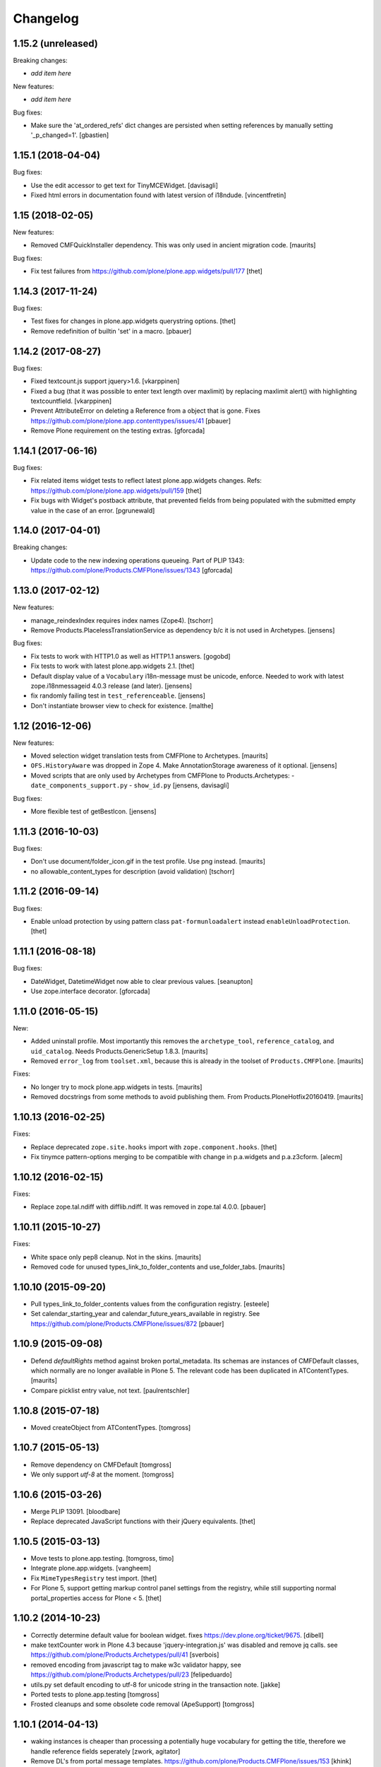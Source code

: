 Changelog
=========

1.15.2 (unreleased)
-------------------

Breaking changes:

- *add item here*

New features:

- *add item here*

Bug fixes:

- Make sure the 'at_ordered_refs' dict changes are persisted when setting
  references by manually setting '_p_changed=1'.
  [gbastien]

1.15.1 (2018-04-04)
-------------------

Bug fixes:

- Use the edit accessor to get text for TinyMCEWidget.
  [davisagli]

- Fixed html errors in documentation found with latest version of i18ndude.
  [vincentfretin]


1.15 (2018-02-05)
-----------------

New features:

- Removed CMFQuickInstaller dependency.
  This was only used in ancient migration code.
  [maurits]

Bug fixes:

- Fix test failures from https://github.com/plone/plone.app.widgets/pull/177
  [thet]


1.14.3 (2017-11-24)
-------------------

Bug fixes:

- Test fixes for changes in plone.app.widgets querystring options.
  [thet]

- Remove redefinition of builtin 'set' in a macro.
  [pbauer]

1.14.2 (2017-08-27)
-------------------

Bug fixes:

- Fixed textcount.js support jquery>1.6.
  [vkarppinen]

- Fixed a bug (that it was possible to enter text length over maxlimit)
  by replacing maxlimit alert() with highlighting textcountfield.
  [vkarppinen]

- Prevent AttributeError on deleting a Reference from a object that is gone.
  Fixes https://github.com/plone/plone.app.contenttypes/issues/41
  [pbauer]

- Remove Plone requirement on the testing extras.
  [gforcada]

1.14.1 (2017-06-16)
-------------------

Bug fixes:

- Fix related items widget tests to reflect latest plone.app.widgets changes.
  Refs: https://github.com/plone/plone.app.widgets/pull/159
  [thet]

- Fix bugs with Widget's postback attribute, that prevented fields from
  being populated with the submitted empty value in the case of an error.
  [pgrunewald]


1.14.0 (2017-04-01)
-------------------

Breaking changes:

- Update code to the new indexing operations queueing.
  Part of PLIP 1343: https://github.com/plone/Products.CMFPlone/issues/1343
  [gforcada]


1.13.0 (2017-02-12)
-------------------

New features:

- manage_reindexIndex requires index names (Zope4).
  [tschorr]

- Remove Products.PlacelessTranslationService as dependency b/c it is not used in Archetypes.
  [jensens]

Bug fixes:

- Fix tests to work with HTTP1.0 as well as HTTP1.1 answers.
  [gogobd]

- Fix tests to work with latest plone.app.widgets 2.1.
  [thet]

- Default display value of a ``Vocabulary`` i18n-message must be unicode, enforce.
  Needed to work with latest zope.i18nmessageid 4.0.3 release (and later).
  [jensens]

- fix randomly failing test in ``test_referenceable``.
  [jensens]

- Don't instantiate browser view to check for existence.
  [malthe]

1.12 (2016-12-06)
-----------------

New features:

- Moved selection widget translation tests from CMFPlone to Archetypes.
  [maurits]

- ``OFS.HistoryAware`` was dropped in Zope 4.
  Make AnnotationStorage awareness of it optional.
  [jensens]

- Moved scripts that are only used by Archetypes from CMFPlone
  to Products.Archetypes:
  - ``date_components_support.py``
  - ``show_id.py``
  [jensens, davisagli]

Bug fixes:

- More flexible test of getBestIcon.
  [jensens]


1.11.3 (2016-10-03)
-------------------

Bug fixes:

- Don't use document/folder_icon.gif in the test profile.  Use png instead.  [maurits]

- no allowable_content_types for description (avoid validation)
  [tschorr]


1.11.2 (2016-09-14)
-------------------

Bug fixes:

- Enable unload protection by using pattern class ``pat-formunloadalert`` instead ``enableUnloadProtection``.
  [thet]


1.11.1 (2016-08-18)
-------------------

Bug fixes:

- DateWidget, DatetimeWidget now able to clear previous values.
  [seanupton]

- Use zope.interface decorator.
  [gforcada]


1.11.0 (2016-05-15)
-------------------

New:

- Added uninstall profile.  Most importantly this removes the
  ``archetype_tool``, ``reference_catalog``, and ``uid_catalog``.
  Needs Products.GenericSetup 1.8.3.
  [maurits]

- Removed ``error_log`` from ``toolset.xml``, because this is already
  in the toolset of ``Products.CMFPlone``.   [maurits]

Fixes:

- No longer try to mock plone.app.widgets in tests.  [maurits]
- Removed docstrings from some methods to avoid publishing them.  From
  Products.PloneHotfix20160419.  [maurits]


1.10.13 (2016-02-25)
--------------------

Fixes:

- Replace deprecated ``zope.site.hooks`` import with ``zope.component.hooks``.
  [thet]

- Fix tinymce pattern-options merging to be compatible with change in
  p.a.widgets and p.a.z3cform.
  [alecm]



1.10.12 (2016-02-15)
--------------------

Fixes:

- Replace zope.tal.ndiff with difflib.ndiff. It was removed in zope.tal 4.0.0.
  [pbauer]


1.10.11 (2015-10-27)
--------------------

Fixes:

- White space only pep8 cleanup.  Not in the skins.
  [maurits]

- Removed code for unused types_link_to_folder_contents and
  use_folder_tabs.
  [maurits]


1.10.10 (2015-09-20)
--------------------

- Pull types_link_to_folder_contents values from the configuration registry.
  [esteele]

- Set calendar_starting_year and calendar_future_years_available in registry.
  See https://github.com/plone/Products.CMFPlone/issues/872
  [pbauer]


1.10.9 (2015-09-08)
-------------------

- Defend `defaultRights` method against broken portal_metadata.
  Its schemas are instances of CMFDefault classes, which normally are
  no longer available in Plone 5.  The relevant code has been
  duplicated in ATContentTypes.
  [maurits]

- Compare picklist entry value, not text.
  [paulrentschler]


1.10.8 (2015-07-18)
-------------------

- Moved createObject from ATContentTypes.
  [tomgross]


1.10.7 (2015-05-13)
-------------------

- Remove dependency on CMFDefault
  [tomgross]

- We only support `utf-8` at the moment.
  [tomgross]


1.10.6 (2015-03-26)
-------------------

- Merge PLIP 13091.
  [bloodbare]

- Replace deprecated JavaScript functions with their jQuery equivalents.
  [thet]


1.10.5 (2015-03-13)
-------------------

- Move tests to plone.app.testing.
  [tomgross, timo]

- Integrate plone.app.widgets.
  [vangheem]

- Fix ``MimeTypesRegistry`` test import.
  [thet]

- For Plone 5, support getting markup control panel settings from the
  registry, while still supporting normal portal_properties access for Plone
  < 5.
  [thet]


1.10.2 (2014-10-23)
-------------------

- Correctly determine default value for boolean widget. fixes
  https://dev.plone.org/ticket/9675.
  [dibell]

- make textCounter work in Plone 4.3 because 'jquery-integration.js' was
  disabled and remove jq calls. see
  https://github.com/plone/Products.Archetypes/pull/41
  [sverbois]

- removed encoding from javascript tag to make w3c validator happy, see
  https://github.com/plone/Products.Archetypes/pull/23
  [felipeduardo]

- utils.py
  set default encoding to utf-8 for unicode string in the transaction note.
  [jakke]

- Ported tests to plone.app.testing
  [tomgross]

- Frosted cleanups and some obsolete code removal (ApeSupport)
  [tomgross]

1.10.1 (2014-04-13)
-------------------

- waking instances is cheaper than processing a potentially huge vocabulary
  for getting the title, therefore we handle reference fields seperately
  [zwork, agitator]

- Remove DL's from portal message templates.
  https://github.com/plone/Products.CMFPlone/issues/153
  [khink]


1.10.0 (2014-03-01)
-------------------

- Set logging level to DEBUG for warnings regarding new fields initialized on
  an existing object. INFO level can seriously spam the logs of a busy portal.
  [olimpiurob]

- Ported fix for #13833 from the 1.9.x branch for reindexObjectSecurity
  triggering an error when attempting to change the workflow of an object
  and it has deleted children
  [ichim-david]

- Do not use portal_interface tool but @@plone_interface_info (PLIP #13770).
  [ale-rt]

- Internationalized file size and content type on file and image widgets.
  (needs Plone>=4.3.3)
  [thomasdesvenain]

- Make sure @@at_utils.translate method always returns a string (empty or
  not) even when the passed value is an empty tuple (before, the returned
  value was an empty tuple or a non empty string).
  [gbastien]

- Do not add warning about new field initialized on an existing object in
  the transaction description, show this as a Zope log info message.
  [gbastien]

- Move calendar_macros, jscalendar, and date_components_support here
  from CMFPlone and plone.app.form.
  [bloodbare, davisagli]

- Replace deprecated test assert statements.
  [timo]

- ``Vocabulary`` method was not working with ``vocabulary_factory``
  and int values (IntDisplayList is required)
  [keul]

- Remove code and tests for the old discussion infrastructure
  (pre plone.app.discussion). The discussion tool will be deprecated in
  Plone 5.
  [timo]

- Fix nesting-error in InAndOutWidget. This fixes
  https://github.com/plone/Products.Archetypes/pull/29
  [pbauer]

- Return original error during validation when a field already has an
  error.  This avoids ``TypeError: 'bool' object has no attribute
  '__getitem__'`` in ``Products.CMFFormController.ControllerState.``
  [maurits]

- Various vocabulary fixes, mostly for translations and
  IntDisplayLists.
  [maurits]

- Make (non-valued) default value selected in select widget if no selection
  is given. This happens  especially with ReferenceFields.
  [thepjot]
